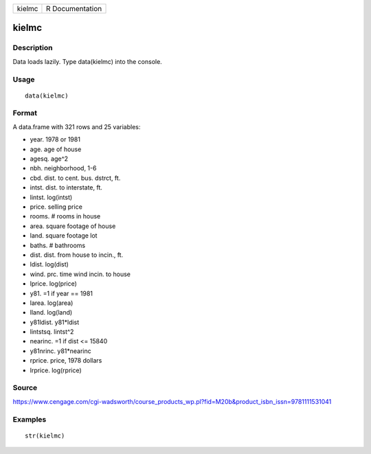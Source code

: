 +----------+-------------------+
| kielmc   | R Documentation   |
+----------+-------------------+

kielmc
------

Description
~~~~~~~~~~~

Data loads lazily. Type data(kielmc) into the console.

Usage
~~~~~

::

    data(kielmc)

Format
~~~~~~

A data.frame with 321 rows and 25 variables:

-  year. 1978 or 1981

-  age. age of house

-  agesq. age^2

-  nbh. neighborhood, 1-6

-  cbd. dist. to cent. bus. dstrct, ft.

-  intst. dist. to interstate, ft.

-  lintst. log(intst)

-  price. selling price

-  rooms. # rooms in house

-  area. square footage of house

-  land. square footage lot

-  baths. # bathrooms

-  dist. dist. from house to incin., ft.

-  ldist. log(dist)

-  wind. prc. time wind incin. to house

-  lprice. log(price)

-  y81. =1 if year == 1981

-  larea. log(area)

-  lland. log(land)

-  y81ldist. y81\*ldist

-  lintstsq. lintst^2

-  nearinc. =1 if dist <= 15840

-  y81nrinc. y81\*nearinc

-  rprice. price, 1978 dollars

-  lrprice. log(rprice)

Source
~~~~~~

https://www.cengage.com/cgi-wadsworth/course_products_wp.pl?fid=M20b&product_isbn_issn=9781111531041

Examples
~~~~~~~~

::

     str(kielmc)
